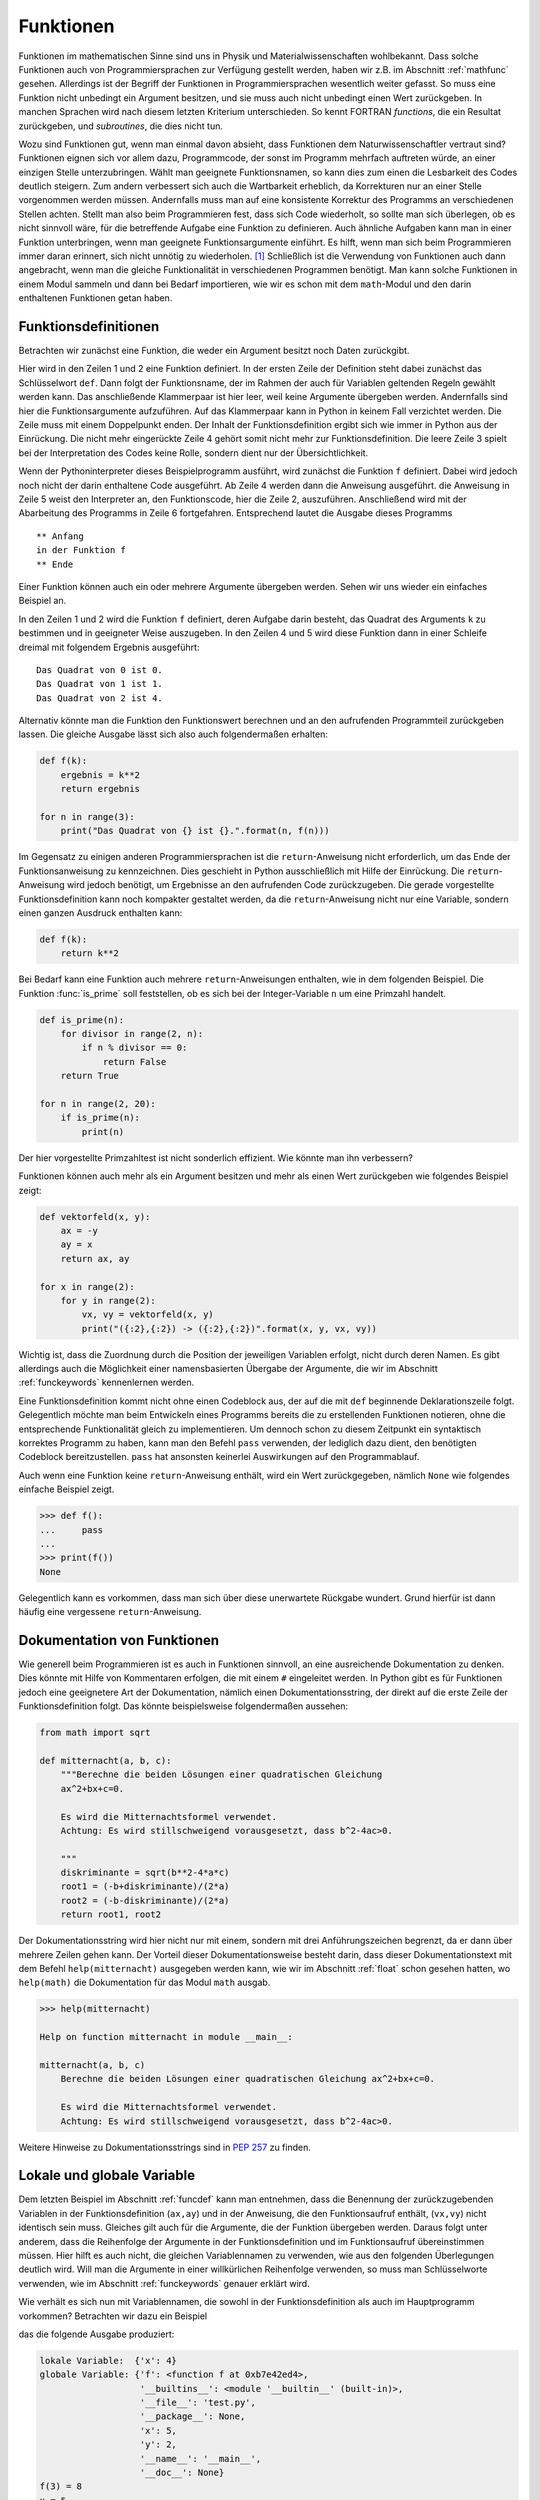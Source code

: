 **********
Funktionen
**********

Funktionen im mathematischen Sinne sind uns in Physik und
Materialwissenschaften wohlbekannt. Dass solche Funktionen auch von
Programmiersprachen zur Verfügung gestellt werden, haben wir z.B. im Abschnitt
:ref:`mathfunc` gesehen. Allerdings ist der Begriff der Funktionen in
Programmiersprachen wesentlich weiter gefasst. So muss eine Funktion nicht
unbedingt ein Argument besitzen, und sie muss auch nicht unbedingt einen Wert
zurückgeben. In manchen Sprachen wird nach diesem letzten Kriterium
unterschieden. So kennt FORTRAN *functions*, die ein Resultat zurückgeben, und
*subroutines*, die dies nicht tun.

Wozu sind Funktionen gut, wenn man einmal davon absieht, dass Funktionen dem
Naturwissenschaftler vertraut sind? Funktionen eignen sich vor allem dazu,
Programmcode, der sonst im Programm mehrfach auftreten würde, an einer einzigen
Stelle unterzubringen. Wählt man geeignete Funktionsnamen, so kann dies zum
einen die Lesbarkeit des Codes deutlich steigern. Zum andern verbessert sich
auch die Wartbarkeit erheblich, da Korrekturen nur an einer Stelle vorgenommen
werden müssen. Andernfalls muss man auf eine konsistente Korrektur des Programms
an verschiedenen Stellen achten. Stellt man also beim Programmieren fest, dass
sich Code wiederholt, so sollte man sich überlegen, ob es nicht sinnvoll wäre,
für die betreffende Aufgabe eine Funktion zu definieren. Auch ähnliche Aufgaben
kann man in einer Funktion unterbringen, wenn man geeignete Funktionsargumente
einführt. Es hilft, wenn man sich beim Programmieren immer daran erinnert,
sich nicht unnötig zu wiederholen. [#oaoo]_ Schließlich ist die Verwendung
von Funktionen auch dann angebracht, wenn man die gleiche Funktionalität in
verschiedenen Programmen benötigt. Man kann solche Funktionen in einem Modul
sammeln und dann bei Bedarf importieren, wie wir es schon mit dem ``math``-Modul
und den darin enthaltenen Funktionen getan haben.

.. _funcdef:

=====================
Funktionsdefinitionen
=====================

Betrachten wir zunächst eine Funktion, die weder ein Argument besitzt noch
Daten zurückgibt.

.. code-block:: python
   :linenos:

   def f():
       print("in der Funktion f")
   
   print("** Anfang")
   f()
   print("** Ende")

Hier wird in den Zeilen 1 und 2 eine Funktion definiert. In der ersten Zeile
der Definition steht dabei zunächst das Schlüsselwort ``def``. Dann folgt der
Funktionsname, der im Rahmen der auch für Variablen geltenden Regeln gewählt
werden kann. Das anschließende Klammerpaar ist hier leer, weil keine Argumente
übergeben werden. Andernfalls sind hier die Funktionsargumente aufzuführen.
Auf das Klammerpaar kann in Python in keinem Fall verzichtet werden.  Die Zeile
muss mit einem Doppelpunkt enden. Der Inhalt der Funktionsdefinition ergibt
sich wie immer in Python aus der Einrückung. Die nicht mehr eingerückte Zeile 4
gehört somit nicht mehr zur Funktionsdefinition. Die leere Zeile 3 spielt bei
der Interpretation des Codes keine Rolle, sondern dient nur der
Übersichtlichkeit.

Wenn der Pythoninterpreter dieses Beispielprogramm ausführt, wird zunächst die
Funktion ``f`` definiert. Dabei wird jedoch noch nicht der darin enthaltene
Code ausgeführt. Ab Zeile 4 werden dann die Anweisung ausgeführt. die Anweisung
in Zeile 5 weist den Interpreter an, den Funktionscode, hier die Zeile 2, auszuführen.
Anschließend wird mit der Abarbeitung des Programms in Zeile 6 fortgefahren. 
Entsprechend lautet die Ausgabe dieses Programms

::

  ** Anfang
  in der Funktion f
  ** Ende

Einer Funktion können auch ein oder mehrere Argumente übergeben werden. Sehen
wir uns wieder ein einfaches Beispiel an.

.. code-block:: python
   :linenos:

   def f(k):
       print("Das Quadrat von {} ist {}.".format(k, k**2))
   
   for n in range(3):
       f(n)

In den Zeilen 1 und 2 wird die Funktion ``f`` definiert, deren Aufgabe darin
besteht, das Quadrat des Arguments ``k`` zu bestimmen und in geeigneter Weise
auszugeben. In den Zeilen 4 und 5 wird diese Funktion dann in einer Schleife dreimal
mit folgendem Ergebnis ausgeführt:

::

   Das Quadrat von 0 ist 0.
   Das Quadrat von 1 ist 1.
   Das Quadrat von 2 ist 4.

Alternativ könnte man die Funktion den Funktionswert berechnen und an den aufrufenden
Programmteil zurückgeben lassen. Die gleiche Ausgabe lässt sich also auch folgendermaßen
erhalten:

.. code-block:: python

   def f(k):
       ergebnis = k**2
       return ergebnis

   for n in range(3):
       print("Das Quadrat von {} ist {}.".format(n, f(n)))

Im Gegensatz zu einigen anderen Programmiersprachen ist die ``return``-Anweisung
nicht erforderlich, um das Ende der Funktionsanweisung zu kennzeichnen. Dies
geschieht in Python ausschließlich mit Hilfe der Einrückung. Die
``return``-Anweisung wird jedoch benötigt, um Ergebnisse an den aufrufenden
Code zurückzugeben. Die gerade vorgestellte Funktionsdefinition kann noch
kompakter gestaltet werden, da die ``return``-Anweisung nicht nur eine
Variable, sondern einen ganzen Ausdruck enthalten kann:

.. code-block:: python

   def f(k):
       return k**2

Bei Bedarf kann eine Funktion auch mehrere ``return``-Anweisungen enthalten, wie in
dem folgenden Beispiel. Die Funktion :func:`is_prime` soll feststellen, ob es sich
bei der Integer-Variable ``n`` um eine Primzahl handelt.

.. code-block:: python

   def is_prime(n):
       for divisor in range(2, n):
           if n % divisor == 0:
               return False
       return True

   for n in range(2, 20):
       if is_prime(n):
           print(n)

|frage| Der hier vorgestellte Primzahltest ist nicht sonderlich effizient. Wie könnte
man ihn verbessern?

Funktionen können auch mehr als ein Argument besitzen und mehr als einen Wert zurückgeben
wie folgendes Beispiel zeigt:

.. code-block:: python

   def vektorfeld(x, y):
       ax = -y
       ay = x
       return ax, ay

   for x in range(2):
       for y in range(2):
           vx, vy = vektorfeld(x, y)
           print("({:2},{:2}) -> ({:2},{:2})".format(x, y, vx, vy))

Wichtig ist, dass die Zuordnung durch die Position der jeweiligen Variablen erfolgt, nicht
durch deren Namen. Es gibt allerdings auch die Möglichkeit einer namensbasierten Übergabe
der Argumente, die wir im Abschnitt :ref:`funckeywords` kennenlernen werden.

|weiterfuehrend| Eine Funktionsdefinition kommt nicht ohne einen Codeblock aus, der auf
die mit ``def`` beginnende Deklarationszeile folgt. Gelegentlich möchte man beim Entwickeln
eines Programms bereits die zu erstellenden Funktionen notieren, ohne die entsprechende
Funktionalität gleich zu implementieren. Um dennoch schon zu diesem Zeitpunkt ein syntaktisch
korrektes Programm zu haben, kann man den Befehl ``pass`` verwenden, der lediglich dazu
dient, den benötigten Codeblock bereitzustellen. ``pass`` hat ansonsten keinerlei Auswirkungen
auf den Programmablauf.

|weiterfuehrend| Auch wenn eine Funktion keine ``return``-Anweisung
enthält, wird ein Wert zurückgegeben, nämlich ``None`` wie folgendes
einfache Beispiel zeigt.

>>> def f():
...     pass
...
>>> print(f())
None

Gelegentlich kann es vorkommen, dass man sich über diese unerwartete
Rückgabe wundert. Grund hierfür ist dann häufig eine vergessene 
``return``-Anweisung.

.. _funcdoc:

============================
Dokumentation von Funktionen
============================

Wie generell beim Programmieren ist es auch in Funktionen sinnvoll, an eine ausreichende
Dokumentation zu denken. Dies könnte mit Hilfe von Kommentaren erfolgen, die mit einem
``#`` eingeleitet werden. In Python gibt es für Funktionen jedoch eine geeignetere Art der
Dokumentation, nämlich einen Dokumentationsstring, der direkt auf die erste Zeile der
Funktionsdefinition folgt. Das könnte beispielsweise folgendermaßen aussehen:

.. code-block:: python

   from math import sqrt

   def mitternacht(a, b, c):
       """Berechne die beiden Lösungen einer quadratischen Gleichung
       ax^2+bx+c=0.
    
       Es wird die Mitternachtsformel verwendet. 
       Achtung: Es wird stillschweigend vorausgesetzt, dass b^2-4ac>0.
    
       """
       diskriminante = sqrt(b**2-4*a*c)
       root1 = (-b+diskriminante)/(2*a)
       root2 = (-b-diskriminante)/(2*a)
       return root1, root2

Der Dokumentationsstring wird hier nicht nur mit einem, sondern mit drei
Anführungszeichen begrenzt, da er dann über mehrere Zeilen gehen kann. Der
Vorteil dieser Dokumentationsweise besteht darin, dass dieser
Dokumentationstext mit dem Befehl ``help(mitternacht)`` ausgegeben werden kann,
wie wir im Abschnitt :ref:`float` schon gesehen hatten, wo ``help(math)`` die
Dokumentation für das Modul ``math`` ausgab.

.. code-block:: python

   >>> help(mitternacht)

   Help on function mitternacht in module __main__:
   
   mitternacht(a, b, c)
       Berechne die beiden Lösungen einer quadratischen Gleichung ax^2+bx+c=0.
       
       Es wird die Mitternachtsformel verwendet.
       Achtung: Es wird stillschweigend vorausgesetzt, dass b^2-4ac>0.

Weitere Hinweise zu Dokumentationsstrings sind in :pep:`257` zu finden.

.. _lokalglobal:

===========================
Lokale und globale Variable
===========================

Dem letzten Beispiel im Abschnitt :ref:`funcdef` kann man entnehmen, dass die
Benennung der zurückzugebenden Variablen in der Funktionsdefinition (``ax,ay``)
und in der Anweisung, die den Funktionsaufruf enthält, (``vx,vy``)  nicht
identisch sein muss. Gleiches gilt auch für die Argumente, die der Funktion
übergeben werden. Daraus folgt unter anderem, dass die Reihenfolge der
Argumente in der Funktionsdefinition und im Funktionsaufruf übereinstimmen
müssen. Hier hilft es auch nicht, die gleichen Variablennamen zu verwenden, wie
aus den folgenden Überlegungen deutlich wird. Will man die Argumente in einer
willkürlichen Reihenfolge verwenden, so muss man Schlüsselworte verwenden, wie
im Abschnitt :ref:`funckeywords` genauer erklärt wird.

Wie verhält es sich nun mit Variablennamen, die sowohl in der Funktionsdefinition als auch 
im Hauptprogramm vorkommen? Betrachten wir dazu ein Beispiel

.. code-block:: python
   :linenos:

   def f(x):
       x = x+1
       print("lokale Variable: ", locals())
       print("globale Variable:", globals())
       return x*y

   x = 5
   y = 2
   print("f(3) =", f(3))
   print("x =", x)

das die folgende Ausgabe produziert:

.. code-block:: python

   lokale Variable:  {'x': 4}
   globale Variable: {'f': <function f at 0xb7e42ed4>, 
                      '__builtins__': <module '__builtin__' (built-in)>, 
                      '__file__': 'test.py', 
                      '__package__': None,
                      'x': 5, 
                      'y': 2, 
                      '__name__': '__main__', 
                      '__doc__': None}
   f(3) = 8
   x = 5

In Python kann man sich mit Hilfe der eingebauten Funktionen :func:`globals` und
:func:`locals` die globalen bzw. lokalen Variablen ausgeben lassen, die die Funktion
sieht. Die Variable ``x`` kommt dabei sowohl im lokalen als auch im globalen Kontext
vor. Die lokale Variable ``x`` wird zu Beginn der Abarbeitung der Funktion generiert
und gemäß Zeile 9 mit dem Wert 3 belegt. Nach dem Inkrementieren in Zeile 2 ergibt
sich der in :func:`locals` angegebene Wert von 4. Gleichzeitig hat ``x`` im globalen
Kontext den Wert 5. 

Wird auf eine Variable zugegriffen, so sucht Python zunächst in den lokalen
Variablen, dann in den globalen Variablen und zuletzt in den eingebauten
Pythonfunktionen. Für die Variable ``x`` hat dies in der Funktion zur Folge, dass 
die lokale Variable gemeint ist. So verändert das Inkrementieren in Zeile 2 auch
nicht den Wert der globalen Variable ``x``. Nachdem die Variable ``y`` nicht in den
lokalen Variablen vorkommt, greift Python in Zeile 5 auf die globale Variable mit
dem Wert 2 aus Zeile 8 zurück. Innerhalb der Funktion ist es nicht möglich, globale
Variable zu verändern, was in den meisten Fällen auch nicht erwünscht sein dürfte.
Eine wichtige Ausnahme hiervon sind Listen. Den Grund hierfür werden wir in Kapitel
:ref:`listen` besser verstehen.

Greift man beim Programmieren in einer Funktion auf eine globale Variable
zurück, so sollte man sich immer überlegen, ob es nicht günstiger ist, der
Funktion diese Variable als Argument zu übergeben. Dies führt zwar zu
aufwendigeren Funktionsaufrufen, hilft aber, bei Änderungen im aufrufenden
Programmcode Fehler in der Funktion zu vermeiden. Solche Fehler können leicht
dadurch entstehen, dass man die Verwendung der globalen Variable in der Funktion
übersieht. Will man überlange Argumentlisten vermeiden, so können auch Techniken
von Nutzen sein, die wir im Kapitel :ref:`oop` besprechen werden.


====================
Rekursive Funktionen
====================

Um die Verwendung von rekursiven Funktionen zu illustrieren, betrachten wir die
Berechnung der Fakultät ``n!``, die man durch Auswertung des Produkts ``1·2·``
… ``·(n-1)·n`` erhält. Der folgende Code stellt eine direkte Umsetzung
dieser Vorschrift dar:

.. code-block:: python
   :linenos:

   def fakultaet(n):
       produkt = 1
       for m in range(n):
           produkt = produkt*(m+1)
       return produkt
   
   for n in range(1, 10):
       print(n, fakultaet(n))

Alternativ lässt sich die Fakultät auch rekursiv definieren. Mit Hilfe der Beziehung
``n!=(n-1)!·n`` lässt sich die Fakultät von ``n`` auf die Fakultät von ``n-1``
zurückführen. Wenn man nun noch verwendet, dass ``0!=1`` ist, kann man die 
Fakultät rekursiv bestimmen, wie der folgende Code zeigt:

.. code-block:: python
   :linenos:

   def fakultaet_rekursiv(n):
       if n>0:
           return n*fakultaet_rekursiv(n-1)
       elif n==0:
           return 1
       else:
           raise ValueError("Argument darf nicht negativ sein")
   
   for n in range(1, 10):
       print(n, fakultaet_rekursiv(n))

Hier wird nun in der Funktion wiederum die Funktion selbst aufgerufen, was
nicht in jeder Programmiersprache erlaubt ist. Der Vorteil einer rekursiven
Funktion ist häufig die unmittelbare Umsetzung einer Berechnungsvorschrift.
Allerdings muss darauf geachtet werden, dass die Aufrufserie irgendwann beendet
wird. Ist dies nicht der Fall, könnte das Programm nicht zu einem Ende kommen
und, da Funktionsaufrufe auch Speicherplatz erfordern, immer mehr Speicher
belegen. Über kurz oder lang wird das Betriebssystem dann das Programm beenden,
wenn nicht gar der Computer abstürzt und neu gestartet werden muss. Daher ist
in der Praxis die Zahl der rekursiven Aufrufe begrenzt. In Python lässt sich
diese Zahl in folgender Weise bestimmen:

.. code-block:: python

   >>> import sys
   >>> sys.getrecursionlimit()
   1000

Mit ``setrecursionlimit(n)`` lässt sich mit einer natürlichen Zahl ``n``
als Argument notfalls die Rekursionstiefe verändern, was jedoch sicher
kein Ausweg ist, wenn die rekursive Programmierung fehlerhaft durchgeführt
wurde.

.. _funcarg:

=======================================
Funktionen als Argumente von Funktionen
=======================================

In Python können, im Gegensatz zu vielen anderen Programmiersprachen, Funktionen 
Variablen zugewiesen oder als Argumente von anderen Funktionen verwendet werden. 
Folgendes Beispiel illustriert dies:

.. code-block:: python
   :linenos:

   >>> from math import sin, cos
   >>> funktion = sin
   >>> print(funktion(1), sin(1))
   0.841470984808 0.841470984808
   >>> for f in [sin, cos]:
   ...     print("{}: {:.6f}".format(f.__name__, f(1)))
   ...
   sin: 0.841471
   cos: 0.540302

In Zeile 2 wird die Funktion ``sin`` der Variable ``funktion``, die natürlich
im Rahmen der Regeln für die Benennung von Variablen auch anders heißen könnte,
zugewiesen. Statt der Funktion ``sin`` könnte hier auch eine selbst definierte
Funktion stehen. Zu beachten ist, dass der Funktion auf der rechten Seite kein
Argument mitgegeben wird. Aus den Zeilen 3 und 4 wird deutlich, dass nach der
Zuweisung in Zeile 2 auch die Variable ``funktion`` verwendet werden kann, um den 
Sinus zu berechnen. Eine mögliche Anwendung ist in den Zeilen 5 und 6 angedeutet,
wo eine Schleife über zwei Funktionen ausgeführt wird. Zeile 6 zeigt zudem,
dass das Attribut ``__name__`` des Funktionsobjekts den entsprechenden 
Funktionsnamen angibt.

Interessant ist auch die Möglichkeit, Funktionen als Argumente zu übergeben.
Wenn zum Beispiel die Ableitung einer mathematischen Funktion numerisch
bestimmt werden soll, kann man für jede spezielle mathematische Funktion, die
abgeleitet werden soll, eine entsprechende Ableitungsfunktion definieren.
Viel besser ist es natürlich, dies nur einmal für eine beliebige mathematische
Funktion zu tun. Eine mögliche Lösung könnte folgendermaßen aussehen:

.. code-block:: python
   :linenos:

   from math import sin

   def ableitung(f, x):
       h = 1e-7
       df = (f(x+h)-f(x-h))/(2*h)
       return df

   print(ableitung(sin, 0))

Natürlich ist dieser Code verbesserungsbedürftig. Er sollte unter anderem
ordentlich dokumentiert werden, und man müsste sich Gedanken über die
Überprüfung der Konvergenz des Grenzwertes ``h``\ →0 machen. Unabhängig davon
kann der Ableitungscode in den Zeilen 3-6 aber für beliebige abzuleitende
mathematische Funktionen aufgerufen werden.  Jede Verbesserung dieses Codes
würde damit nicht nur der Ableitung einer speziellen mathematischen Funktion
zugute kommen, sondern potentiell jeder numerischen Ableitung einer
mathematischen Funktion mit Hilfe dieses Codes.

.. _lambdafunktionen:

=================
Lambda-Funktionen
=================

In Abschnitt :ref:`funcdef` hatten wir ein Beispiel gesehen, in dem die
Berechnung der Funktion vollständig in der ``return``-Anweisung untergebracht
war. Solche Funktionen kommen relativ häufig vor und können mit Hilfe so 
genannter Lambda-Funktionen in einer einzigen Zeile deklariert werden:

.. code-block:: python
   :linenos:
   
   >>> quadrat = lambda x: x**2
   >>> quadrat(3)
   9

Der Variablenname auf der linken Seite in Zeile 1 fungiert im Weiteren als
Funktionsname so wie wir es schon im Abschnitt :ref:`funcarg` kennengelernt
hatten. ``lambda`` ist ein Schlüsselwort [#keywordverweis]_, das die Definition einer 
Lambda-Funktion andeutet. Darauf folgt ein Funktionsargument, hier ``x``, oder
auch mehrere, durch Komma getrennte Argumente und schließlich nach dem Doppelpunkt 
die Funktionsdefinition.

Solche Funktionsdefinitionen sind sehr praktisch, wenn man eine Funktion als
Argument in einem Funktionsaufruf übergeben möchte, aber auf die explizite
Definition der Funktion verzichten will. Die im Abschnitt :ref:`funcarg`
definierte Ableitungsfunktion könnte beispielsweise folgendermaßen aufgerufen
werden:

.. code-block:: python
   :linenos:

   def ableitung(f, x):
       h = 1e-7
       df = (f(x+h)-f(x-h))/(2*h)
       return df

   print(ableitung(lambda x: x**3, 1))

Von Rundungsfehlern abgesehen liefert dies das korrekte Ergebnis ``3``. In
diesem Fall musste man sich nicht einmal Gedanken darüber machen, wie man die
Funktion benennen will.

.. _funckeywords:

===============================
Schlüsselworte und Defaultwerte
===============================

Bis jetzt sind wir davon ausgegangen, dass die Zahl der Argumente in der
Funktionsdefinition und im Funktionsaufruf übereinstimmen und die Argumente
auch die gleiche Reihenfolge haben. Dies ist nicht immer praktisch. Man kann
sich vorstellen, dass die Zahl der Argumente nicht im Vorhinein feststeht. Es
sind auch optionale Argumente denkbar, die, sofern sie nicht explizit im Aufruf
angegeben werden, auf einen bestimmten Wert, den so genannten Defaultwert,
gesetzt werden. Schließlich ist es vor allem bei längeren Argumentlisten 
praktisch, wenn die Reihenfolge der Argumente nicht zwingend vorgeschrieben ist.

Wir wollen uns zunächst die Verwendung von Schlüsselworten und Defaultwerten
ansehen und ziehen hierzu wiederum die bereits bekannte Funktion zur numerischen
Auswertung von Ableitungen mathematischer Funktionen heran:

.. code-block:: python

   def ableitung(f, x):
       h = 1e-7
       df = (f(x+h)-f(x-h))/(2*h)
       return df

Zu Beginn des Abschnitts :ref:`lokalglobal` hatten wir erklärt, dass die
Variablen im Funktionsaufruf nicht genauso benannt werden müssen wie in der
Funktionsdefinition, und es somit auf die Reihenfolge der Argumente ankommt.
Kennt man die in der Funktionsdefinition verwendeten Variablennamen, so kann
man diese auch als Schlüsselworte verwenden. In diesem Fall kommt es dann nicht
mehr auf die Reihenfolge an. Statt

.. code-block:: python

   print(ableitung(lambda x: x**3, 1))

könnte man auch den Aufruf

.. code-block:: python

   print(ableitung(f=lambda x: x**3, x=1))

oder 

.. code-block:: python

   print(ableitung(x=1, f=lambda x: x**3))

verwenden, wobei das Schlüsselwort ``x`` nichts mit dem in der Definition der
Lambda-Funktion auftretenden ``x`` zu tun hat. Dass es wichtig ist,
verschiedene Bezeichner zu unterscheiden, macht auch die folgende Erweiterung
dieses Aufrufs deutlich.
 
.. code-block:: python

   x = 1
   print(ableitung(x=x, f=lambda x: x**3))

Hier ist im ersten Argument zwischen dem Schlüsselwort ``x``, also dem ersten
``x`` im ersten Argument, und der Variable ``x``, dem zweiten ``x`` im ersten
Argument, zu unterscheiden. Nachdem der Variable ``x`` zuvor der Wert ``1``
zugewiesen wurde, wird also im ersten Argument der Funktion :func:`ableitung`
der Wert ``1`` für die lokale Variable ``x`` übergeben. Die Variable ``x`` in
der Lambdafunktion wiederum hat weder mit dem einen noch mit dem anderen ``x``
im ersten Argument etwas zu tun.

Hat man eine längere Argumentliste und übergibt man manche Argumente ohne und
andere Argumente mit Schlüsselwort, so müssen die Argumente ohne Schlüsselwort
zwingend vor den Argumenten mit Schlüsselwort stehen. Die Argumente ohne
Schlüsselwort werden dann nach ihrer Reihenfolge beginnend mit dem ersten
Argument zugeordnet, die anderen Argumente werden gemäß dem verwendeten
Schlüsselwort übergeben.

Wenn wir dem Benutzer in unserer Ableitungsfunktion die Möglichkeit geben wollen,
die Schrittweite bei Bedarf anzupassen, dies aber nicht unbedingt verlangen wollen,
können wir einen Defaultwert vorgeben. Dies könnte folgendermaßen aussehen:

.. code-block:: python

   def ableitung(f, x, h=1e-7):
       df = (f(x+h)-f(x-h))/(2*h)
       return df

Der Aufruf

.. code-block:: python

   print(ableitung(lambda x: x**3, 1, 1e-3))

würde die Ableitung der dritten Potenz an der Stelle ``1`` auswerten, wobei die
Schrittweite gleich ``0.001`` gewählt ist. Mit dem Aufruf

.. code-block:: python

   print(ableitung(lambda x: x**3, 1))

wird dagegen der Defaultwert für ``h`` aus der Funktionsdefinition, also
10\ :sup:`-7`\ , verwendet. Nach dem
was wir weiter oben gesagt haben, würden die Argumente des Aufrufs

.. code-block:: python

   print(ableitung(lambda x: x**3, h=1e-3, x=1))

folgendermaßen interpretiert werden: Das erste Argument trägt keinen
Variablennamen und wird demnach der ersten Variablen, also ``f``, in der
Funktionsdefinition zugeordnet. Anschließend kommen mit Schlüsselworten
versehene Argumente, bei denen es jetzt nicht mehr auf die Reihenfolge ankommt.
Tatsächlich ist die Reihenfolge im angegebenen Aufruf gegenüber der
Funktionsdefinition vertauscht.  Nach dem ersten Argument mit Schüsselwort
müssen alle folgenden Argumente mit einem Schlüsselwort versehen sein, was hier
in der Tat der Fall ist. Andernfalls liegt, wie im folgenden Beispiel, ein
Syntaxfehler vor.

.. code-block:: python

   print(ableitung(lambda x: x**3, h=1e-3, 1))

     File "<stdin>", line 1
   SyntaxError: non-keyword arg after keyword arg


Neben den besprochenen Möglichkeiten kann man in Python auch noch eine nicht durch
die Funktionsdefinition festgelegte Zahl von Variablen übergeben, wobei auch
Schlüsselworte vorkommen können, die nicht in der Variablenliste der Funktionsdefinition
zu finden sind. Auf diese Art der Argumentübergabe werden wir im Kapitel :ref:`dictionaries`
zurückkommen, da wir erst dort den hierzu benötigten Datentyp kennenlernen werden.

.. |weiterfuehrend| image:: images/symbols/weiterfuehrend.*
   :height: 1em
.. |frage| image:: images/symbols/question.*
           :height: 1em

.. [#oaoo] Dies ist das `OAOO-Prinzip <http://c2.com/cgi/wiki?OnceAndOnlyOnce>`_: 
   once and only once.

.. [#keywordverweis] Siehe hierzu Abschnitt :ref:`variablen`.
